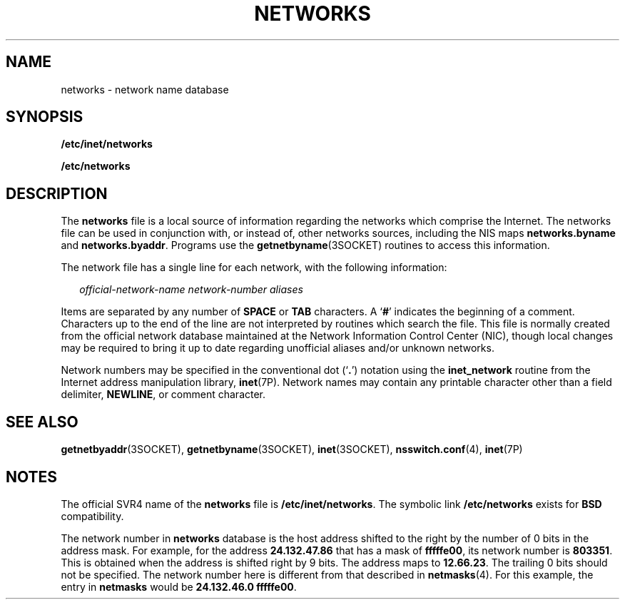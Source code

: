 '\" te
.\"  Copyright 1989 AT&T
.\" Copyright (C) 2002, Sun Microsystems, Inc. All Rights Reserved
.\" The contents of this file are subject to the terms of the Common Development and Distribution License (the "License").  You may not use this file except in compliance with the License.
.\" You can obtain a copy of the license at usr/src/OPENSOLARIS.LICENSE or http://www.opensolaris.org/os/licensing.  See the License for the specific language governing permissions and limitations under the License.
.\" When distributing Covered Code, include this CDDL HEADER in each file and include the License file at usr/src/OPENSOLARIS.LICENSE.  If applicable, add the following below this CDDL HEADER, with the fields enclosed by brackets "[]" replaced with your own identifying information: Portions Copyright [yyyy] [name of copyright owner]
.TH NETWORKS 4 "Feb 25, 2017"
.SH NAME
networks \- network name database
.SH SYNOPSIS
.LP
.nf
\fB/etc/inet/networks\fR
.fi

.LP
.nf
\fB/etc/networks\fR
.fi

.SH DESCRIPTION
.LP
The \fBnetworks\fR file is a local source of information regarding the networks
which comprise the Internet. The networks file can be used in conjunction
with, or instead of, other networks sources, including the NIS maps
\fBnetworks.byname\fR and \fBnetworks.byaddr\fR.
Programs use the \fBgetnetbyname\fR(3SOCKET) routines to access
this information.
.sp
.LP
The network file has a single line for each network, with the following
information:
.sp
.in +2
.nf
\fIofficial-network-name network-number aliases\fR
.fi
.in -2

.sp
.LP
Items are separated by any number of  \fBSPACE\fR or \fBTAB\fR characters. A
`\fB#\fR' indicates the beginning of a comment. Characters up to the end of the
line are not interpreted by routines which search the file. This file is
normally created from the official network database maintained at the Network
Information Control Center (NIC), though local changes may be required to bring
it up to date regarding unofficial aliases and/or unknown networks.
.sp
.LP
Network numbers may be specified in the conventional dot (`\fB\&.\fR') notation
using the \fBinet_network\fR routine from the Internet address manipulation
library, \fBinet\fR(7P). Network names may contain any printable character
other than a field delimiter, \fBNEWLINE\fR, or comment character.
.SH SEE ALSO
.LP
\fBgetnetbyaddr\fR(3SOCKET), \fBgetnetbyname\fR(3SOCKET), \fBinet\fR(3SOCKET),
\fBnsswitch.conf\fR(4), \fBinet\fR(7P)
.SH NOTES
.LP
The official SVR4 name of the \fBnetworks\fR file is \fB/etc/inet/networks\fR.
The symbolic link \fB/etc/networks\fR exists for \fBBSD\fR compatibility.
.sp
.LP
The network number in \fBnetworks\fR database is the host address shifted to
the right by the number of 0 bits in the address mask. For example, for the
address \fB24.132.47.86\fR that has a mask of \fBfffffe00\fR, its network
number is \fB803351\fR. This is obtained when the address is shifted right by 9
bits. The address maps to \fB12.66.23\fR. The trailing 0 bits should not be
specified.  The network number here is different from that described in
\fBnetmasks\fR(4). For this example, the entry in \fBnetmasks\fR would be
\fB24.132.46.0 fffffe00\fR.
